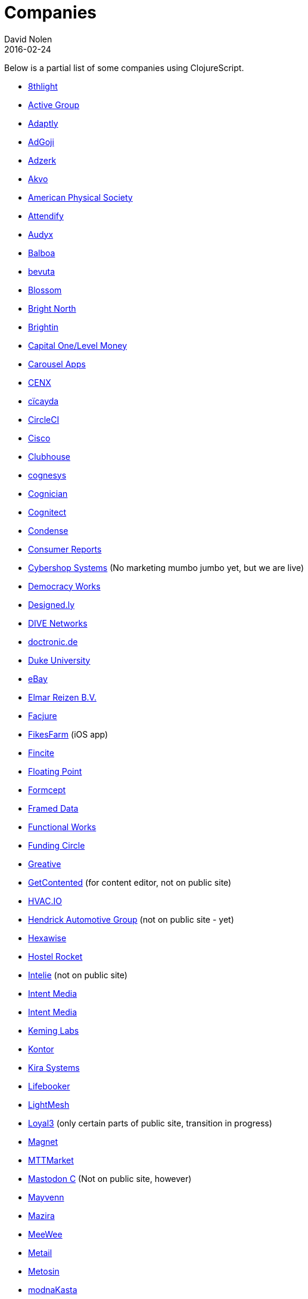 = Companies
David Nolen
2016-02-24
:type: community
:toc: macro
:icons: font

Below is a partial list of some companies using ClojureScript. 

* http://www.8thlight.com[8thlight]
* http://www.active-group.de/[Active Group]
* http://www.adaptly.com[Adaptly]
* http://www.adgoji.com[AdGoji]
* http://adzerk.com/[Adzerk]
* http://akvo.org/[Akvo]
* https://journals.aps.org/[American Physical Society]
* https://attendify.com/[Attendify]
* http://audio.audyx.com/[Audyx]
* https://www.balboa.io[Balboa]
* http://www.bevuta.com/[bevuta]
* https://www.blossom.co[Blossom]
* http://www.brightnorth.co.uk[Bright North]
* https://www.brightin.nl[Brightin]
* http://levelmoney.com[Capital One/Level Money]
* https://carouselapps.com/[Carousel Apps]
* http://www.cenx.com[CENX]
* http://cicayda.com/[cïcayda]
* https://circleci.com[CircleCI]
* http://www.threatgrid.com[Cisco]
* https://clubhouse.io[Clubhouse]
* http://www.cognesys.de[cognesys]
* https://www.cognician.com[Cognician]
* http://cognitect.com[Cognitect]
* http://www.condense.com.au/[Condense]
* http://www.consumerreports.org/[Consumer Reports]
* http://www.cybershopsystems.com[Cybershop Systems] (No marketing mumbo jumbo yet, but we are live)
* http://democracy.works/[Democracy Works]
* http://designed.ly/[Designed.ly]
* http://dive-networks.com[DIVE Networks]
* http://www.doctronic.de[doctronic.de]
* https://scholars.duke.edu[Duke University]
* http://www.ebay.com[eBay]
* http://www.vakantiediscounter.nl[Elmar Reizen B.V.]
* http://www.facjure.com[Facjure]
* http://fikesfarm.com/cc/[FikesFarm] (iOS app)
* http://fincite.com[Fincite]
* https://floatingpoint.io/[Floating Point]
* http://www.formcept.com/[Formcept]
* http://framed.io[Framed Data]
* https://jobs.functionalworks.com[Functional Works]
* https://www.fundingcircle.com[Funding Circle]
* https://greative.jp/[Greative]
* http://www.getcontented.com.au[GetContented] (for content editor, not on public site)
* https://hvac.io[HVAC.IO]
* http://www.hendrickauto.com[Hendrick Automotive Group] (not on public site - yet)
* http://hexawise.com/[Hexawise]
* https://hostelrocket.com[Hostel Rocket]
* http://www.intelie.com.br[Intelie] (not on public site)
* http://intentmedia.com[Intent Media]
* https://juxt.pro[Intent Media]
* https://keminglabs.com[Keming Labs]
* https://www.kontor.com[Kontor]
* https://kirasystems.com[Kira Systems]
* https://lifebooker.com[Lifebooker]
* http://lightmesh.com[LightMesh]
* https://www.loyal3.com/[Loyal3] (only certain parts of public site, transition in progress)
* https://www.magnet.coop[Magnet]
* http://www.mttmarket.com/[MTTMarket]
* http://www.mastodonc.com/[Mastodon C] (Not on public site, however)
* https://welcome.mayvenn.com/hello[Mayvenn]
* https://mazira.com/[Mazira]
* https://what.meewee.com[MeeWee]
* http://metail.com/[Metail]
* http://www.metosin.fi[Metosin]
* https://modnakasta.ua/[modnaKasta]
* http://www.mphasis.com/[Mphasis]
* http://welcome.thenavisway.com/[NAVIS]
* http://www.nemcv.com/[NemCV] - http://www.zubairquraishi.com/zubairquraishi/case-study---nemcv.html[Details]
* https://nextjournal.com[Nextjournal]
* https://nubank.com.br[Nubank]
* https://nukomeet.com[Nukomeet]
* http://numerical.co.nz[Numerical Brass Computing]
* http://obsidian-innovations.com/[Obsidian Innovations]
* https://omnimemory.com/[Omnimemory]
* http://company.ona.io[Ona]
* https://opensensors.io/[OpenSensors]
* https://oursky.com[Oursky]
* http://www.outpace.com/[Outpace]
* http://www.pros.com/[PROS]
* https://paddleguru.com[PaddleGuru]
* http://pandanet-igs.com/[Pandanet]
* http://postspectacular.com/[PostSpectacular]
* https://precursorapp.com/[Precursor]
* http://getprismatic.com/home[Prismatic]
* https://www.purposefly.com/[PurposeFly]
* http://qficonsulting.com[QFI Consulting LLP]
* https://racehubhq.com[RaceHub]
* https://rackspace.com[Rackspace]
* http://www.radi8.co.uk[Radi8.co.uk]
* https://www.recurse.com[Recurse Center]
* http://www.redradix.com[Redradix]
* http://rentpath.com/[RentPath]
* https://www.repairtechsolutions.com/[RepairTech]
* http://www.roomstorm.com[Roomstorm]
* http://scivera.com[SciVera] (Not on public site, however)
* http://serenova.com[Serenova]
* http://www.shareablee.com[Shareablee]
* http://www.sinapsi.com/[Sinapsi]
* http://sistemimoderni.com[Sistemi Moderni]
* http://www.smartchecker.de/[SmartChecker]
* http://smeebi.com[Smeebi]
* https://smxemail.com/[SMX] (Not on public site, however)
* http://socialsuperstore.com[Social Superstore]
* http://www.solita.fi/in-english/[Solita]
* http://www.sparrho.com[Sparrho]
* https://status.im/[Status]
* https://www.studyflow.nl[Studyflow]
* https://www.style.com/[Style.com]
* https://shop.stylefruits.de[stylefruits]
* http://suprematic.net[Suprematic]
* http://open.mediaexpress.reuters.com[Thomson Reuters]
* http://www.twosigma.com[Two Sigma]
* http://www.uhn.ca/[University Health Network]
* http://www.upworthy.com[Upworthy]
* http://www.uswitch.com[uSwitch]
* https://www.vincit.com[Vincit]
* http://vitallabs.co[Vital Labs]
* https://workframe.com[Workframe]
* http://yetanalytics.com[Yet Analytics]
* http://xnlogic.com[XN Logic]
* http://zensight.co/[Zensight]
* http://zignal.co/[Zignal]
* http://devblog.zimpler.com/blog/2015/08/12/clojurescript-from-zero-to-production-part-1/[Zimpler]

